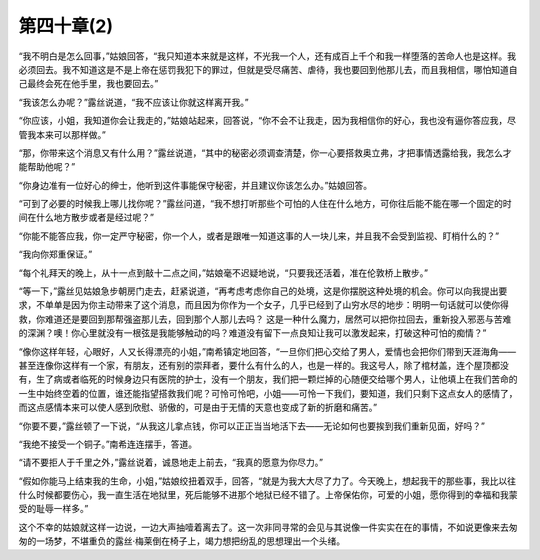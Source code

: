 第四十章(2)
==============

“我不明白是怎么回事，”姑娘回答，“我只知道本来就是这样，不光我一个人，还有成百上千个和我一样堕落的苦命人也是这样。我必须回去。我不知道这是不是上帝在惩罚我犯下的罪过，但就是受尽痛苦、虐待，我也要回到他那儿去，而且我相信，哪怕知道自己最终会死在他手里，我也要回去。”

“我该怎么办呢？”露丝说道，“我不应该让你就这样离开我。”

“你应该，小姐，我知道你会让我走的，”姑娘站起来，回答说，“你不会不让我走，因为我相信你的好心，我也没有逼你答应我，尽管我本来可以那样做。”

“那，你带来这个消息又有什么用？”露丝说道，“其中的秘密必须调查清楚，你一心要搭救奥立弗，才把事情透露给我，我怎么才能帮助他呢？”

“你身边准有一位好心的绅士，他听到这件事能保守秘密，并且建议你该怎么办。”姑娘回答。

“可到了必要的时候我上哪儿找你呢？”露丝问道，“我不想打听那些个可怕的人住在什么地方，可你往后能不能在哪一个固定的时间在什么地方散步或者是经过呢？”

“你能不能答应我，你一定严守秘密，你一个人，或者是跟唯一知道这事的人一块儿来，并且我不会受到监视、盯梢什么的？”

“我向你郑重保证。”

“每个礼拜天的晚上，从十一点到敲十二点之间，”姑娘毫不迟疑地说，“只要我还活着，准在伦敦桥上散步。”

“等一下，”露丝见姑娘急步朝房门走去，赶紧说道，“再考虑考虑你自己的处境，这是你摆脱这种处境的机会。你可以向我提出要求，不单单是因为你主动带来了这个消息，而且因为你作为一个女子，几乎已经到了山穷水尽的地步：明明一句话就可以使你得救，你难道还是要回到那帮强盗那儿去，回到那个人那儿去吗？ 这是一种什么魔力，居然可以把你拉回去，重新投入邪恶与苦难的深渊？噢！你心里就没有一根弦是我能够触动的吗？难道没有留下一点良知让我可以激发起来，打破这种可怕的痴情？”

“像你这样年轻，心眼好，人又长得漂亮的小姐，”南希镇定地回答，“一旦你们把心交给了男人，爱情也会把你们带到天涯海角——甚至连像你这样有一个家，有朋友，还有别的崇拜者，要什么有什么的人，也是一样的。我这号人，除了棺材盖，连个屋顶都没有，生了病或者临死的时候身边只有医院的护士，没有一个朋友，我们把一颗烂掉的心随便交给哪个男人，让他填上在我们苦命的一生中始终空着的位置，谁还能指望搭救我们呢？可怜可怜吧，小姐——可怜一下我们，要知道，我们只剩下这点女人的感情了，而这点感情本来可以使人感到欣慰、骄傲的，可是由于无情的天意也变成了新的折磨和痛苦。”

“你要不要，”露丝顿了一下说，“从我这儿拿点钱，你可以正正当当地活下去——无论如何也要挨到我们重新见面，好吗？”

“我绝不接受一个铜子。”南希连连摆手，答道。

“请不要拒人于千里之外，”露丝说着，诚恳地走上前去，“我真的愿意为你尽力。”

“假如你能马上结束我的生命，小姐，”姑娘绞扭着双手，回答，“就是为我大大尽了力了。今天晚上，想起我干的那些事，我比以往什么时候都要伤心，我一直生活在地狱里，死后能够不进那个地狱已经不错了。上帝保佑你，可爱的小姐，愿你得到的幸福和我蒙受的耻辱一样多。”

这个不幸的姑娘就这样一边说，一边大声抽噎着离去了。这一次非同寻常的会见与其说像一件实实在在的事情，不如说更像来去匆匆的一场梦，不堪重负的露丝·梅莱倒在椅子上，竭力想把纷乱的思想理出一个头绪。
